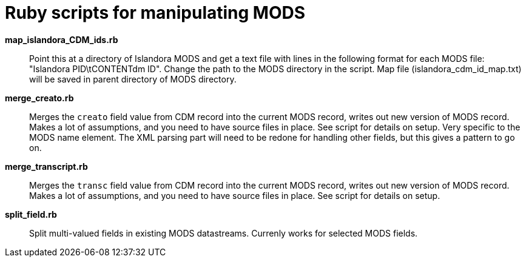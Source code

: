 = Ruby scripts for manipulating MODS

*map_islandora_CDM_ids.rb*:: Point this at a directory of Islandora MODS and get a text file with lines in the following format for each MODS file: "Islandora PID\tCONTENTdm ID". Change the path to the MODS directory in the script. Map file (islandora_cdm_id_map.txt) will be saved in parent directory of MODS directory.
*merge_creato.rb*:: Merges the `creato` field value from CDM record into the current MODS record, writes out new version of MODS record. Makes a lot of assumptions, and you need to have source files in place. See script for details on setup. Very specific to the MODS name element. The XML parsing part will need to be redone for handling other fields, but this gives a pattern to go on.
*merge_transcript.rb*:: Merges the `transc` field value from CDM record into the current MODS record, writes out new version of MODS record. Makes a lot of assumptions, and you need to have source files in place. See script for details on setup.
*split_field.rb*:: Split multi-valued fields in existing MODS datastreams. Currenly works for selected MODS fields.
